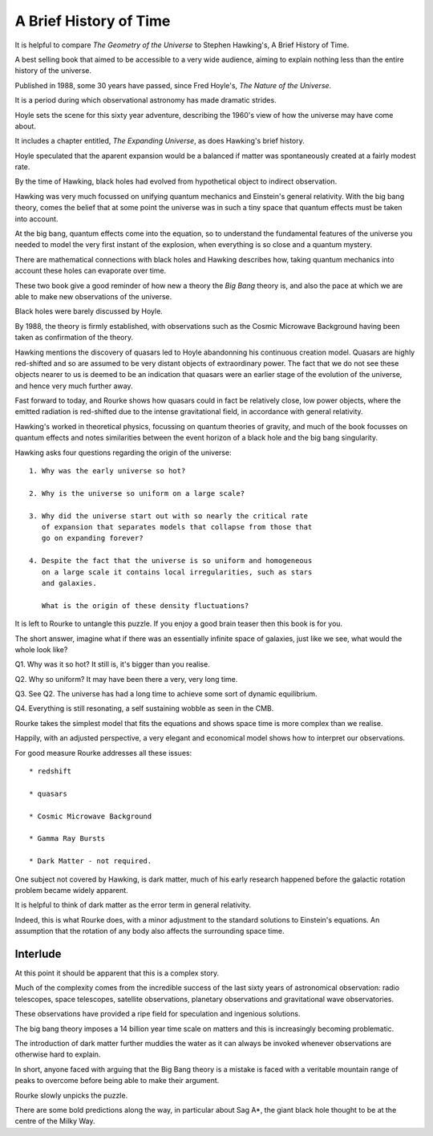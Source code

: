 =========================
 A Brief History of Time
=========================

It is helpful to compare *The Geometry of the Universe* to Stephen
Hawking's, A Brief History of Time.

A best selling book that aimed to be accessible to a very wide
audience, aiming to explain nothing less than the entire history of
the universe.

Published in 1988, some 30 years have passed, since Fred
Hoyle's, *The Nature of the Universe*.

It is a period during which observational astronomy has made dramatic
strides.

Hoyle sets the scene for this sixty year adventure, describing the
1960's view of how the universe may have come about.

It includes a chapter entitled, *The Expanding Universe*, as does
Hawking's brief history.

Hoyle speculated that the aparent expansion would be a balanced if
matter was spontaneously created at a fairly modest rate.

By the time of Hawking, black holes had evolved from hypothetical
object to indirect observation.  

Hawking was very much focussed on unifying quantum mechanics and
Einstein's general relativity.  With the big bang theory, comes the
belief that at some point the universe was in such a tiny space that
quantum effects must be taken into account.

At the big bang, quantum effects come into the equation, so to
understand the fundamental features of the universe you needed to
model the very first instant of the explosion, when everything is so
close and a quantum mystery.

There are mathematical connections with black holes and Hawking
describes how, taking quantum mechanics into account these holes can
evaporate over time.

These two book give a good reminder of how new a theory the `Big Bang`
theory is, and also the pace at which we are able to make new
observations of the universe.

Black holes were barely discussed by Hoyle.

By 1988, the theory is firmly established, with observations such as
the Cosmic Microwave Background having been taken as confirmation of
the theory.

Hawking mentions the discovery of quasars led to Hoyle abandonning his
continuous creation model.   Quasars are highly red-shifted and so are
assumed to be very distant objects of extraordinary power.   The fact
that we do not see these objects nearer to us is deemed to be an
indication that quasars were an earlier stage of the evolution of the
universe, and hence very much further away.

Fast forward to today, and Rourke shows how quasars could in fact be
relatively close, low power objects, where the emitted radiation is
red-shifted due to the intense gravitational field, in accordance with
general relativity.

Hawking's worked in theoretical physics, focussing on quantum theories
of gravity, and much of the book focusses on quantum effects and notes
similarities between the event horizon of a black hole and the big
bang singularity.

Hawking asks four questions regarding the origin of the universe::

  1. Why was the early universe so hot?

  2. Why is the universe so uniform on a large scale?

  3. Why did the universe start out with so nearly the critical rate
     of expansion that separates models that collapse from those that
     go on expanding forever?

  4. Despite the fact that the universe is so uniform and homogeneous
     on a large scale it contains local irregularities, such as stars
     and galaxies.

     What is the origin of these density fluctuations?


It is left to Rourke to untangle this puzzle.  If you enjoy a good
brain teaser then this book is for you.

The short answer, imagine what if there was an essentially infinite
space of galaxies, just like we see, what would the whole look like?

Q1. Why was it so hot?  It still is, it's bigger than you realise.

Q2. Why so uniform?  It may have been there a very, very long time.

Q3. See Q2. The universe has had a long time to achieve some sort of
dynamic equilibrium.

Q4. Everything is still resonating, a self sustaining wobble as seen
in the CMB.

Rourke takes the simplest model that fits the equations and shows
space time is more complex than we realise.

Happily, with an adjusted perspective, a very elegant and economical
model shows how to interpret our observations.

For good measure Rourke addresses all these issues::

     * redshift

     * quasars

     * Cosmic Microwave Background

     * Gamma Ray Bursts

     * Dark Matter - not required.


One subject not covered by Hawking, is dark matter, much of his early
research happened before the galactic rotation problem became widely
apparent.

It is helpful to think of dark matter as the error term in general
relativity.

Indeed, this is what Rourke does, with a minor adjustment to the
standard solutions to Einstein's equations.  An assumption that the
rotation of any body also affects the surrounding space time.


Interlude
=========

At this point it should be apparent that this is a complex story.

Much of the complexity comes from the incredible success of the last
sixty years of astronomical observation: radio telescopes, space
telescopes, satellite observations, planetary observations and
gravitational wave observatories.

These observations have provided a ripe field for speculation and
ingenious solutions.

The big bang theory imposes a 14 billion year time scale on matters
and this is increasingly becoming problematic.

The introduction of dark matter further muddies the water as it can
always be invoked whenever observations are otherwise hard to
explain.

In short, anyone faced with arguing that the Big Bang theory is a
mistake is faced with a veritable mountain range of peaks to overcome
before being able to make their argument.

Rourke slowly unpicks the puzzle.

There are some bold predictions along the way, in particular about Sag
A*, the giant black hole thought to be at the centre of the Milky Way.

